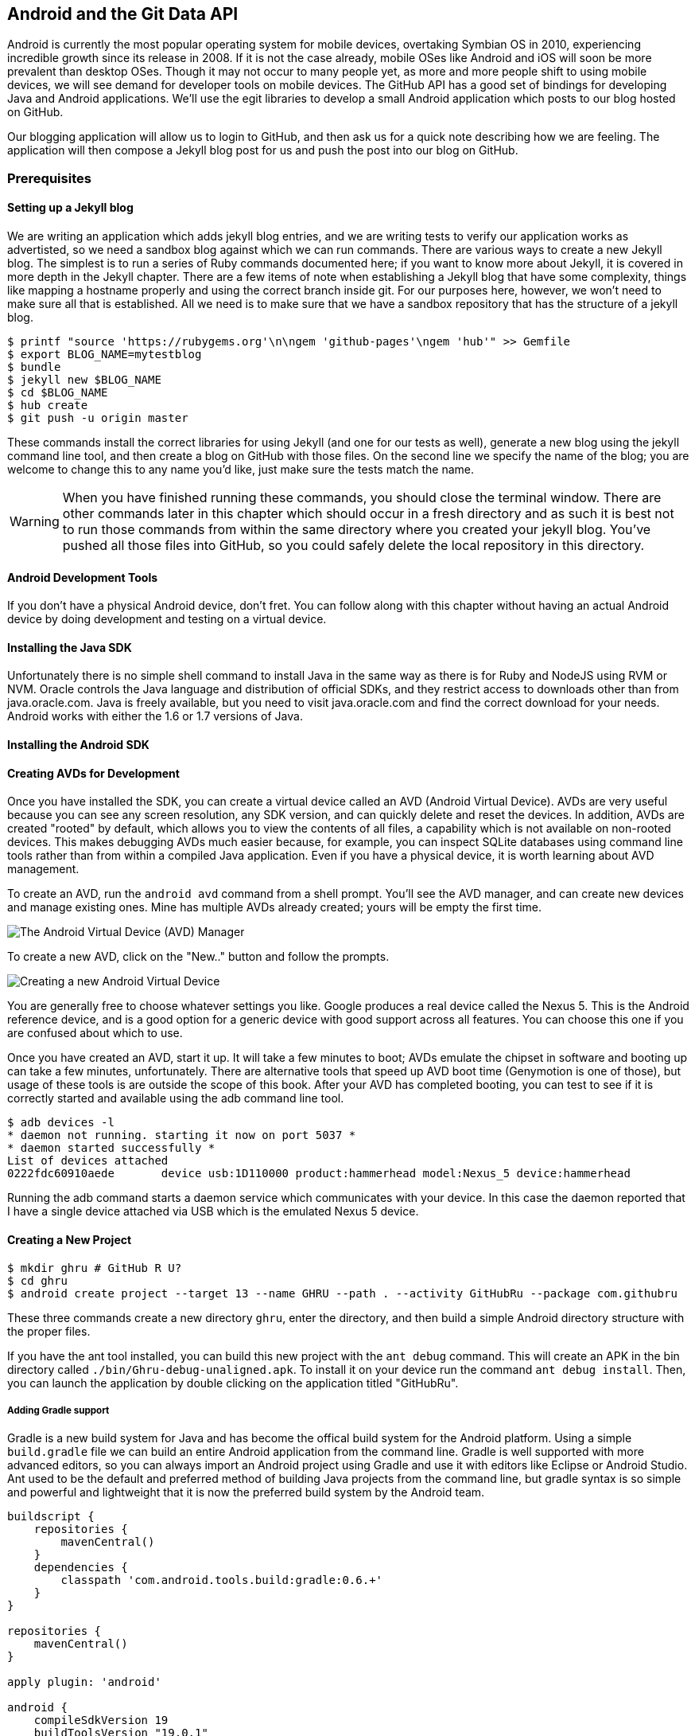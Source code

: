 == Android and the Git Data API

Android is currently the most popular operating system for mobile
devices, overtaking Symbian OS in 2010, experiencing incredible growth
since its release in 2008. If it is not the case already, mobile OSes like 
Android and iOS will soon be more prevalent than desktop OSes. Though it 
may not occur to many people yet, as more and more people shift to using 
mobile devices, we will see demand for developer tools on mobile devices. 
The GitHub API has a good set of bindings for developing Java and
Android applications. We'll use the egit libraries to develop a small
Android application which posts to our blog hosted on GitHub.

Our blogging application will allow us to login to
GitHub, and then ask us for a quick note describing how we are
feeling. The application will then compose a Jekyll blog post for us
and push the post into our blog on GitHub. 

=== Prerequisites

==== Setting up a Jekyll blog

We are writing an application which adds jekyll blog entries, and we
are writing tests to verify our application works as advertisted, so
we need a sandbox blog against which we can run commands. There are
various ways to create a new Jekyll blog. The simplest is to run a
series of Ruby commands documented here; if you want to know more
about Jekyll, it is covered in more depth in the Jekyll chapter.
There are a few items of note when establishing a Jekyll blog that
have some complexity, things like mapping a hostname properly and using the
correct branch inside git. For our purposes here, however, we won't need
to make sure all that is established. All we need is to make sure that
we have a sandbox repository that has the structure of a jekyll blog.

[source,bash]
-----
$ printf "source 'https://rubygems.org'\n\ngem 'github-pages'\ngem 'hub'" >> Gemfile
$ export BLOG_NAME=mytestblog
$ bundle
$ jekyll new $BLOG_NAME
$ cd $BLOG_NAME
$ hub create
$ git push -u origin master
-----

These commands install the correct libraries for using Jekyll (and one
for our tests as well), generate a new blog using the jekyll command
line tool, and then create a blog on GitHub with those files. On the
second line we specify the name of the blog; you are welcome to change
this to any name you'd like, just make sure the tests match the name.

[WARNING]
When you have finished running these commands, you should close the
terminal window. There are other commands later in this chapter which
should occur in a fresh directory and as such it is best not to run
those commands from within the same directory where you created your
jekyll blog. You've pushed all those files into GitHub, so you could
safely delete the local repository in this directory.

==== Android Development Tools

If you don't have a physical Android device, don't fret. You can follow
along with this chapter without having an actual Android device by doing
development and testing on a virtual device. 

==== Installing the Java SDK

Unfortunately there is no simple shell command to install Java in the
same way as there is for Ruby and NodeJS using RVM or NVM. 
Oracle controls the Java language and distribution of official SDKs,
and they restrict access to downloads other than from java.oracle.com.
Java is freely available, but you need to visit java.oracle.com and
find the correct download for your needs. Android works with either
the 1.6 or 1.7 versions of Java.

==== Installing the Android SDK

==== Creating AVDs for Development

Once you have installed the SDK, you can create a virtual device
called an AVD (Android Virtual Device). AVDs are very useful because
you can see any screen resolution, any SDK version, and can quickly delete and reset the
devices. In addition, AVDs are created "rooted" by default, which
allows you to view the contents of all files, a capability which is
not available on non-rooted devices. This makes debugging AVDs much
easier because, for example, you can inspect SQLite databases using
command line tools rather than from within a compiled Java
application. Even if you have a physical device, it is worth learning
about AVD management. 

To create an AVD, run the `android avd` command from a shell prompt.
You'll see the AVD manager, and can create new devices and manage
existing ones. Mine has multiple AVDs already created; yours will be
empty the first time.

image::images/android-avd.png[The Android Virtual Device (AVD) Manager]

To create a new AVD, click on the "New.." button and follow the
prompts.

image::images/android-new-avd.png[Creating a new Android Virtual Device]

You are generally free to choose whatever settings you like. Google
produces a real device called the Nexus 5. This is the Android
reference device, and is a good option for a generic device with good
support across all features. You can choose this one if you are
confused about which to use. 

Once you have created an AVD, start it up. It will take a few minutes
to boot; AVDs emulate the chipset in software and
booting up can take a few minutes, unfortunately. There are
alternative tools that speed up AVD boot time (Genymotion is one of
those), but usage of these tools is are outside the scope of this
book. After your AVD has completed booting, you 
can test to see if it is correctly started and available using the adb
command line tool.

[source,bash]
$ adb devices -l
* daemon not running. starting it now on port 5037 *
* daemon started successfully *
List of devices attached 
0222fdc60910aede       device usb:1D110000 product:hammerhead model:Nexus_5 device:hammerhead

Running the adb command starts a daemon service which communicates
with your device. In this case the daemon reported that I have a
single device attached via USB which is the emulated Nexus 5 device.

==== Creating a New Project

[source,bash]
$ mkdir ghru # GitHub R U?
$ cd ghru
$ android create project --target 13 --name GHRU --path . --activity GitHubRu --package com.githubru

These three commands create a new directory `ghru`, enter the
directory, and then build a simple Android directory structure with
the proper files.

If you have the ant tool installed, you can build this new project
with the `ant debug` command. This will create an APK in the bin
directory called `./bin/Ghru-debug-unaligned.apk`. To install it on
your device run the command `ant debug install`. Then, you can launch
the application by double clicking on the application titled
"GitHubRu".

===== Adding Gradle support

Gradle is a new build system for Java and has become the offical build
system for the Android platform.
Using a simple `build.gradle` file we can build an entire Android
application from the command line. Gradle is well supported with more
advanced editors, so you can always import an Android project using
Gradle and use it with editors like Eclipse or Android Studio. Ant
used to be the default and preferred method of building Java projects
from the command line, but gradle syntax is so simple and powerful and
lightweight that it is now the preferred build system by the Android team.

[source,groovy]
-----
buildscript {
    repositories {
        mavenCentral()
    }
    dependencies {
        classpath 'com.android.tools.build:gradle:0.6.+'
    }
}

repositories {
    mavenCentral()
}

apply plugin: 'android'

android {
    compileSdkVersion 19
    buildToolsVersion "19.0.1"

    sourceSets { // <1>
      main {
        manifest.srcFile 'AndroidManifest.xml'
        java.srcDirs = ['src']
        resources.srcDirs = ['src']
        res.srcDirs = ['res']
        assets.srcDirs = ['assets']
      }
    }

}

dependencies {
  compile 'org.eclipse.mylyn.github:org.eclipse.egit.github.core:2.1.5' // <2>
}



-----

Gradle build files use some standard boilerplate which you can ignore
here, but there are two items which are worth noting.

<1> Gradle was not designed for Android; it started as a generic java
build tool. We need to specify where the files to compile reside for an android
project using the `sourceSets` variable.
<2> We can install the egit library, our interface to the GitHub API
from within Java, using this simple declaration. Gradle will download
the proper JAR files from the Maven repository and build them into our
application using this dependency declaration.


===== Installing Gradle

To use gradle, you need to install it manually. Gradle does not come
packaged with the Java SDK nor with the Android SDK. There are various
ways to install gradle: either using a built in package manager, or
downloading from the website gradle.org. Gradle is in constant flux as
new versions are released, and I found the easiest way for me to
install it was to download into a directory called "bin" and unzip the
files there. Then, I could specify exactly the version needed, and try
to complete a build. For example, for this project, I found gradle 1.8
worked best and my command was `~/bin/gradle-1.8/bin/gradle
assembleRelease`. If you don't want to type in the full path, you
could set your path using a command like `export
PATH=~/bin/gradle-1.8/bin:$PATH` which would make the 1.8 version of
gradle available using just the `gradle` command.

===== Default Android Main

When we use the above commands to create a new android application, it
creates a sample entry point which is the starting point of our
Android application. 

[source,java]
-----
package com.githubru;

import android.app.Activity;
import android.os.Bundle;

public class MainActivity extends Activity
{
    /** Called when the activity is first created. */
    @Override
    public void onCreate(Bundle savedInstanceState)
    {
        super.onCreate(savedInstanceState);
        setContentView(R.layout.main);
    }
}

-----

When the application is launched, the
Android OS will launch this activity and then call the `onCreate`
method for us. Inside this method, our application calls our parent's
implementation of `onCreate`, and then inflates the layout for our
application. This layout corresponds to an automatically generated XML
file which resides in our layouts directory called `main.xml`. 

[source,java]
-----
<?xml version="1.0" encoding="utf-8"?>
<LinearLayout xmlns:android="http://schemas.android.com/apk/res/android"
    android:orientation="vertical"
    android:layout_width="fill_parent"
    android:layout_height="fill_parent"
    >
<TextView
    android:layout_width="fill_parent"
    android:layout_height="wrap_content"
    android:text="Hello World, MainActivity"
    />
</LinearLayout>


-----

You may have complicated feelings about XML files (I know I do), but
the Android layout XML files are a straightforward way to design
layouts declaratively, and many GUI tools provide sophisticated
ways to manage them. We'll manage ours by hand as they are exceedingly
simple.

==== Preparing our application for Calabash testing

Calabash requires the *internet* permission added to your
AndroidManifest.xml file. Calabash is a set of technologies
combined together to permit testing. One of these pieces is a wrapper around
your application (built on Robotium) that communicates with
Ruby over HTTP calls, and as such, your application must permit
network communication. To enable this, edit the `AndroidManifest.xml`
file to have the internet permission (look for the line labled
*uses-permission*): 

[source,yaml]
-----
<?xml version="1.0" encoding="utf-8"?>
<manifest xmlns:android="http://schemas.android.com/apk/res/android"
      package="com.whereimat"
      android:versionCode="1"
      android:versionName="1.0">
    <application android:label="@string/app_name"
                 android:icon="@drawable/ic_launcher">
      <uses-permission android:name="android.permission.INTERNET" />
        <activity android:name=".MainActivity"
                  android:label="@string/app_name">
            <intent-filter>
                <action android:name="android.intent.action.MAIN" />
                <category android:name="android.intent.category.LAUNCHER" />
            </intent-filter>
        </activity>
    </application>
</manifest>

-----

==== Writing tests

Practicing test driven development, we write tests for our application before
writing the code. There are many options for writing
tests on Java and Android. JUnit is a popular testing tool which
permits writing unit tests. Robotium is another testing tool which
focuses on a different aspect of testing, user interface tests. We'll
use a wrapper around Robotium called Calabash for Android which allows
us to write in a high level domain specific language. I find that
writing Calabash tests is a simpler way to write tests using APIs
because Calabash tests interact with the entire application, rather
than only the internals like unit testing. With unit testing you can
be required to mock out network interactions, and as such, often miss
subtle changes in APIs if your mocks are not synchronized with the
API itself, a cumbersome and error prone process. Calabash uses a
simple DSL for writing tests which is readable and elegant. Most
importantly, Calabash scripts are not compiled, so refactoring and
changing tests does not require the code and compile loop involved in
writing tests using pure Java with JUnit. 

Calabash also has a console mode which allows you to 
interactively refine your tests. You jump into a console and query
a running application using simple ruby commands. This is a
powerful way to experiement with the calabash ruby API and allows you
to build tests quickly once you have determined the correct code to use.

Calabash makes testing easy; your code can be complicated, 
but tests should not be an onerous task. Calabash test scripts do
require more overhead and take longer to run because they are
instantiating and running a new app for each test (unlike unit tests
which can isolate a test to a small piece of code), but you can
mitigate the impact of this on your development flow by using
continuous integration tools or using a service like AppThwack.com to
run tests in the cloud.

Calabash runs using ruby. You already have ruby installed, so to
install calabash, run these commands:

[source,bash]
$ printf "source 'https://rubygems.org'\n\ngem 'calabash-android', '0.4.20'\ngem 'httparty'" >> Gemfile
$ bundle install
$ calabash-android gen

The `Gemfile` you just created should now look like this:

[source,java]
-----
source 'https://rubygems.org'

gem 'calabash-android', '0.4.20'
gem "httparty"

-----

We've also now installed calabash and created the folder structure to hold
our tests along with some helper scripts. The `calabash-android gen`
command will write out a default calabash feature file. This is
boilerplate which we should change, so make the file named
`features/my_first.feature` look like this: 

[source,yaml]
-----
Feature: Login and post

  Scenario: As a valid user I can log into my app and post to my blog
    When I enter the username
    And I enter the password
    And I press button number 1
    Then I wait up to 10 seconds to see "Logged into GitHub"
    Then I choose my blog
    And I enter my current mood status
    And I press button number 1
    Then I wait up to 10 seconds to see "Successful jekyll post"
    And I have a new jekyll post with my mood status

-----

You may not know how this works or what it does behind the scenes, but
the nice thing about Calabash scripts are that they are very readable
by humans without knowing any of those details. This test enters
credentials into the application, presses the first button, then waits
to make sure a login message is displayed, then enters in some text
into a field and presses another button and then expects to see the
text "Successful jekyll post". The last line is an
expectation that we will have created a post inside our GitHub
repository; we will do this using ruby code to pull the file from the
repository and verify it. Whereas the other tests all verify or take
action inside our Android application (like clicking a button), this
line represents a verification happening outside of our
Android application. Calabash allows us to test from whatever vantage
point works best given the situation. 

When using calabash, you need to understand two types of files: "feature"
files and "step" files. Feature files define human readable actions
comprising a test. Step files define the code, written in Ruby, behind
these actions. Step files are entirely optional as there are many default steps
defined inside of Calabash that suit many app actions. You can find a
full list of default calabash steps on the
https://github.com/calabash/calabash-android/blob/master/ruby-gem/lib/calabash-android/canned_steps.md:[Canned
Steps] page.
Though you are not required to write steps and can often avoid writing ruby
code entirely when writing calabash tests for Android applications,
steps files are very useful when you want to refactor a long
set of actions into a smaller piece and reuse it, or when you need to
do something in Ruby that is not possible in a meta DSL (domain
specific language) like Calabash. For example, in this case we will be
using username and passwords retrieved from our environment rather
than storing them inside our source files. Keeping passwords inside
our source repositories is never a good idea.

Gradle and the Gradle Android plugin establish several useful "tasks" for you,
one of which is `assembleRelease`. That task builds a release version of your
application for you. We need to then resign the APK (the Android
application package format), and then we specify the `run` subtask
with a path to the APK to run our tests. 

[source,bash]
-----
$ gradle assembleDebug
$ bundle exec calabash-android resign build/apk/ghru-release-unsigned.apk 
$ bundle exec calabash-android run build/apk/ghru-release-unsigned.apk 
-----

We have not yet built the code to make these tests pass, and in addition,
we have not yet implemented the step definitions for our feature
tests. So, we see calabash provide us with boilerplate code which we
will copy into our step definition files to complete the test suite.

image::images/android-calabash-failures.png[Calabash reports not-yet-implemented steps]

[WARNING]
You can run calabash using just the abbreviated `calabash-android` command instead of `bundle
exec calabash-android`. But, there are good reasons to use the full
command. Adding bundle exec means that you are running your commands
within the bundler context, loading the gems which you specified in
the Gemfile. If you don't use this prefix, things might work, or they
might not. At the time of this writing, there was a bug with the
newest version of Calabash for Android (0.4.21). To rectify this, we
specify 0.4.20 in our Gemfile. If we run without `bundle exec` then we
will not load the correct version of the calabash gems if another
newer version of calabash was previously installed (as it was in my
case). You'll see this if you run `calabash-android version` even once
you've bundled with an older version.

Copy and paste the output from our initial run into the file
`features/step_definitions/calabash_steps.rb`. This is our starting
point, with pending indicated for the places we will be adding our
code. Once the boilerplate is pasted in, modify it to enter
text into several Android text widgets. These ruby commands for
calabash are available in the 
https://github.com/calabash/calabash-android/blob/master/documentation/ruby_api.md:[Ruby API document]

As you can see from the following code, step definitions are sometimes
just regular expression matches of the features, but can also include
vanilla ruby code. At the top of the file we store some variables for
usage later in the tests. Specifically, we will store a status message
as a random choice from a moods array, and then later verify that we
successfully posted that status message into GitHub by reusing that variable.
The `set_title_and_mood` method establishes the correct filename
format for a Jekyll blog post (we'll do this same formatting in our
Java code later). Then we write a method which uses the Calabash Ruby
API to verify a UI element exists by the ID (these are the IDs created
inside our XML layout files), and if so, sets the field to the text
provided. After this our steps are very basic and uniform except for
the last item. Our last item verifies that we successfully stored the
data inside our GitHub repository by making a basic HTTP call using
the Httparty ruby gem and then looking inside the retrieved content
to make sure it matches the mood we saved earlier.

[source,ruby]
-----
require 'calabash-android/calabash_steps'
require 'httparty'

def set_title_and_mood
  moods = %w{ happy sad angry blue energized }
  @mood = "Feeling #{moods[(rand()*moods.length).to_i]} today"
  @title = @mood.downcase.strip.gsub(' ', '-').gsub(/[^\w-]/, '')
  date = (ENV['date'] ? Time.parse(ENV['date']) : Time.now).strftime('%Y-%m-%d')
  @filename = "_posts/#{date}-#{@title}.md"
end

def check_and_set( id, text )
  check_element_exists "edittext id:'#{id}'"
  query "edittext id:'#{id}'", :setText => text
end

When(/^I enter the username$/) do
  check_and_set( "username", ENV['GH_USERNAME'] )
end

When(/^I enter the password$/) do
  check_and_set( "password", ENV['GH_PASSWORD'] )
end

Then(/^I choose my blog$/) do
  check_and_set( "repository", ENV['GH_REPO'] )
end

Then(/^I enter my current mood status$/) do
  set_title_and_mood()
  check_and_set( "post", @mood )
end

And(/^I have a new jekyll post with my mood status$/) do
  url = "https://raw.githubusercontent.com/#{ENV['GH_USERNAME']}/#{ENV['GH_REPO']}/#{ENV['GH_BRANCH']||'master'}/#{@filename}"
  puts "Checking #{url} for content..."
  response = HTTParty.get( url )
  assert( response.body.include?( @mood ), "Post unsuccessful" )
end


-----

Then we run from the command line using this command `GH_USER=foobar
GH_PASS=barfoo GH_REPO=mytestblog calabash-android run
build/apk/ghru-release-unsigned.apk`. Our tests will still fail to pass,
but now we are establishing a baseline success story for the
real functionality of our future app.

image::images/android-calabash-failures2.png[Calabash failures show us what features we need to complete]

==== Implementing the Login Screen

So, let's start building our application. Obviously we need to put a
username and password field into our application. Jumping into our XML
layout files and editing gives us this file:

[source,xml]
-----
<?xml version="1.0" encoding="utf-8"?>
<LinearLayout xmlns:android="http://schemas.android.com/apk/res/android"
    android:orientation="vertical"
    android:layout_width="fill_parent"
    android:layout_height="fill_parent"
    >
<TextView
    android:layout_width="fill_parent"
    android:layout_height="wrap_content"
    android:text="GitHub Username:"
    />
<EditText
    android:layout_width="fill_parent"
    android:layout_height="wrap_content"
    android:id="@+id/username"
    />

<TextView
    android:layout_width="fill_parent"
    android:layout_height="wrap_content"
    android:text="GitHub Password:"
    />

<EditText
    android:layout_width="fill_parent"
    android:layout_height="wrap_content"
    android:id="@+id/password"
    />

<Button
    android:layout_width="fill_parent"
    android:layout_height="wrap_content"
    android:text="Login"
    android:id="@+id/login"
    />

<TextView
    android:layout_width="fill_parent"
    android:layout_height="wrap_content"
    android:text="GitHub Password:"
    android:id="@+id/login_status"
    />

</LinearLayout>


-----

We also need a layout once we have logged in. Create a file called
`logged_in.xml` inside the `res/layout` directory. Once logged in, 
the user is presented with a layout asking them to choose which
repository to save into, asks them to enter their blog post
into a large text field and then click a button to submit 
that blog post. We also leave an empty status box beneath the button to
provide context while saving the post.

[source,xml]
-----
<?xml version="1.0" encoding="utf-8"?>
<LinearLayout xmlns:android="http://schemas.android.com/apk/res/android"
    android:orientation="vertical"
    android:layout_width="fill_parent"
    android:layout_height="fill_parent"
    >
  <TextView
      android:layout_width="fill_parent"
      android:layout_height="wrap_content"
      android:text="Logged into GitHub"
      android:layout_weight="0"
      />

  <EditText
      android:layout_width="fill_parent"
      android:layout_height="wrap_content"
      android:hint="Enter the blog repository"
      android:id="@+id/repository"
      android:layout_weight="0"
      />
  
  <EditText
      android:gravity="top"
      android:layout_width="fill_parent"
      android:layout_height="fill_parent"
      android:hint="Enter your blog post"
      android:id="@+id/post"
      android:layout_weight="1"
      />
  
  <Button
      android:layout_width="fill_parent"
      android:layout_height="wrap_content"
      android:layout_weight="0"
      android:id="@+id/submit"
      android:text="Send blog post"/>
    
  <TextView
      android:layout_width="fill_parent"
      android:layout_height="wrap_content"
      android:id="@+id/post_status"
      android:layout_weight="0"
      android:text=""/>
  
</LinearLayout>


-----

Our `MainActivity` now can implement the functionality to use these
two layouts.

[source,java]
-----
package com.githubru;

import android.app.Activity;
import android.os.Bundle;
import android.widget.Button;
import android.widget.LinearLayout;
import android.widget.EditText;
import android.widget.TextView;
import android.view.View;

public class MainActivity extends Activity
{
    /** Called when the activity is first created. */
    @Override
    public void onCreate(Bundle savedInstanceState)
    {
        super.onCreate(savedInstanceState);
        setContentView(R.layout.main); 

        Button login = (Button)findViewById( R.id.login ); // <1>
        login.setOnClickListener(new View.OnClickListener() {
                public void onClick(View v) {
                    login(); // <2>
                }
            });
    }

    private void login() {

        setContentView(R.layout.logged_in); // <3>

        Button submit = (Button)findViewById( R.id.submit );
        submit.setOnClickListener(new View.OnClickListener() {
                public void onClick(View v) {
                    doPost(); // <4>
                }
            });
    }

    private void doPost() {
        TextView tv = (TextView)findViewById( R.id.status ); // <5>
        tv.setText( "Successful jekyll post" );
    }

}

-----

This code mocks out the functionality we will be building and shows us
exactly what the UI will look like once that code is completed.

<1> We register a click handler for our login button.
<2> When the login button is clicked, we call the `login()` function
<3> Once we have logged in, we setup a new layout with UI elements suitable for making a blog post
<4> We then setup another click handler for the submit button; when
clicked, we call the `doPost()` function.
<5> Our `doPost()` function updates the status message at the bottom
of our application.

Even though our code is not functional yet, this application will
compile. This is a good time to play with this application and verify
the UI looks appropriate. Were we to click the
login button, we would see that our blog post form looks like this.

image::images/android-calabash-logged-in.png[A simple UI for making blog post entries]

Our tests will pass completely right now except for the final
test which checks GitHub to verify a file was correctly posted. We can
now proceed to writing code to login to GitHub and write a file into
our Jekyll repository.

==== Code to Login to GitHub

Let's first work on the `login()` method. Poking into the
https://github.com/eclipse/egit-github/tree/master/org.eclipse.egit.github.core:[Egit
libary reference], we can write GitHub login code that is as simple as
the following. 

[source,java]
-----
//Basic authentication
GitHubClient client = new GitHubClient();
client.setCredentials("user", "passw0rd");
-----

The context in which the code runs makes as much a difference as the
code. Android requires that any 
code which makes network connections run inside a background thread.
Android applications, in order to maintain responsive UI behavior,
disallow any long running processes (or indeterminate processes, like
network activity) from running on the main UI thread. If your eyes are
starting to spin at the thought of learning about threading using
Java, dispell your worries. The Android SDK provides a great class for
managing background thread code called `AsyncTask`. We implement a
class which supports this interface by overriding at least one method
which runs our background thread code (called `doInBackground()`). 

[source,java]
-----
...
public class MainActivity extends Activity
{
    /** Called when the activity is first created. */
    @Override
    public void onCreate(Bundle savedInstanceState)
    {
        super.onCreate(savedInstanceState);
        setContentView(R.layout.main); 

        Button login = (Button)findViewById( R.id.login ); 
        login.setOnClickListener(new View.OnClickListener() {
                public void onClick(View v) {
                    EditText utv = (EditText)findViewById( R.id.username ); // <1>
                    EditText ptv = (EditText)findViewById( R.id.password );
                    String username = (String)utv.getText().toString();
                    String password = (String)ptv.getText().toString();
                    TextView status = (TextView)findViewById( R.id.login_status ); // <2>
                    status.setText( "Logging in, please wait..." );
                    new LoginTask().execute( username, password ); // <3>
                }
            });
    }

    private void loggedIn() {

        setContentView(R.layout.logged_in); 

        Button submit = (Button)findViewById( R.id.submit );
        submit.setOnClickListener(new View.OnClickListener() {
                public void onClick(View v) {
                    doPost(); 
                }
            });
    }

    class LoginTask extends AsyncTask<String, Void, Boolean> {  // <4>
        @Override
            protected Boolean doInBackground(String... credentials) {
            boolean rv = false;
            UserService us = new UserService();
            us.getClient().setCredentials( credentials[0], credentials[1] ); // <5>
            try {
                User user = us.getUser( credentials[0] ); // <6>
                rv = null != user;
            }
            catch( IOException ioe ) {}
            return rv;
        }
        
        @Override
            protected void onPostExecute(Boolean result) {
            if( result ) {
                loggedIn(); // <7>
            }
            else {
                TextView status = (TextView)findViewById( R.id.login_status );
                status.setText( "Invalid login, please check credentials" ); // <8>
            }
        }
    }

    private void doPost() {
        TextView tv = (TextView)findViewById( R.id.post_status ); 
        tv.setText( "Successful jekyll post" );
    }
    
...
-----

We've now implemented the login functionality.

<1> We retrieve the username and password from our UI elements. 
<2> Our UI should notify the user that a login is occurring in a
background task, so we grab the status text element and update the text in it. 
<2> We then start the background thread process to do our login. This
syntax creates a new thread for us with the username and password as
parameters. Android will manage the lifecycle of this thread for us,
meaning starting a new thread, separate from the main UI thread.
<2> Here we define the derived AsyncTask class. The three types in the
generics signature provide a way to parameterize our instantiated task;
we need to provide a username and password to the background task, and
the first type in the signature allows us to pass an array of Strings.
You can see in the actual method definition that the ellipsis notation
provides a way to parameterize a method with a variable number of
arguments (called varargs). Inside our defined method we expect we
will send two Strings in, and we make sure to do that in our call.
<5> Once inside the `doInBackground()` function, we instantiate a
`UserService` class, a wrapper around the GitHub API which interacts
with the user service API call. In order to access this information,
we have to retrieve the client for this service call and provide the
client with the username and password credentials. This is the syntax
to do that.
<6> We wrap the call to `getUser()` in a try block as the function
signature can throw an error (if the network were down, for example).
We don't really need to retrieve information about the user using the
User object, but this call verifies that our username and password are
correct and we store the result of the call in our return value.
GitHub will not use the credentials you set until you make an API
call, so we need to use our credentials to access something in order
to verify those credentials work.
<7> We renamed the `login()` function to more accurately reflect the
fact that when we call this, we are already logged into GitHub.
<8> If our login was a failure, either because of network failure, or
because our credentials were incorrect, we indicate this in the status
message. A user can retry if they wish.

This code will not compile yet, because we need to import the support
classes. The JARs and classes for Egit have already been added to our project
automatically using gradle. Make sure you add these `import`
statements to the top of the file, under the other imports.

[source,java]
-----
...
import android.view.View;
import android.os.AsyncTask;
import org.eclipse.egit.github.core.service.UserService;
import org.eclipse.egit.github.core.User;
import java.io.IOException;
...
-----

==== Code to talk to GitHub

Our last step is to write the code which handles putting content into GitHub.
This is not a simple function, because the GitHub API requires you
build out the structure used internally by Git. A great reference for learning more about
this structure is the free and open source book called "Pro Git" and
specifically the last chapter called "Git Internals":http://git-scm.com/book/en/Git-Internals. In a nutshell, the GitHub
API expects you to create a git "tree" and then place a "blob" object
into that tree. You then wrap the tree in a "commit" object and then
create that commit on GitHub using a data service wrapper. In
addition, writing a tree into GitHub requires knowing the base SHA
identifier, so you'll see code which retrieves the last SHA in the
tree associated with our current branch. This code will work
regardless of whether we are pushing code into the master branch, or
into the gh-pages branch, so this utility class works with real
Jekyll blogs. It would be lovely if the GitHub API provided more
"porcelain" (the Git term for user friendly verbs that insulate you
from knowing the internals of Git) instead of only this "plumbing" API, but
having the API work like this does give you full control over manipulating
your repository and data programmatically in any way that you could
possibly need to as it maps exactly to the capabilities you would
have writing to a file stored in a local git repository on your hard drive.

We'll write a helper class called `GitHubHelper` and add a single
method which writes a file to our repository.

The GitHub API requires that files written into repositories be
Base64 encoded. The Apache Foundation provides a suite of tools
published to Maven (the same software repository where we grabbed the
egit libraries) which can do this encoding for us. To add this library
to our project, we need to add to our dependencies inside our `build.gradle` file:

[source,java]
-----
...

dependencies {
  compile 'org.eclipse.mylyn.github:org.eclipse.egit.github.core:2.1.5' 
   compile( 'commons-codec:commons-codec:1.9' )
}
...
-----

Our new helper class is verbose but at least provides a simple wrapper
around the complicated GitHub API for us. 

[source,java]
-----
package com.githubru;

import org.eclipse.egit.github.core.*;
import org.eclipse.egit.github.core.service.CommitService;
import org.eclipse.egit.github.core.service.DataService;
import org.eclipse.egit.github.core.service.GistService;
import org.eclipse.egit.github.core.service.RepositoryService;
import org.apache.commons.codec.binary.Base64;
import java.text.SimpleDateFormat;
import java.util.Date;
import java.io.IOException;
import java.util.*;

class GitHubHelper {

    String login;
    String password;

    GitHubHelper( String _login, String _password ) {
        login = _login;
        password = _password;
    }

    public boolean SaveFile( String _repoName, String _post ) {
        post = _post;
        repoName = _repoName;

        boolean rv = false;

        try {
            generateContent();
            createServices();
            retrieveBaseSha();
            createBlob();
	    generateTree();
            createCommit();
            createResource();
            updateMasterResource();
            rv = true;
        }
        catch( IOException ieo ) {
            ieo.printStackTrace();
        }

        return rv;
    }


    String blobSha;
    Tree newTree;
...
-----

This class hides the details of the GitHub API, and the specifics of
writing files to Jekyll repositories. We start by providing a
constructor with our login and password. Then, we implement a method
called SaveFile which takes the repository name and the post contents.
From here, we work to build the proper structure for creating a new
Jekyll post. 

=== Writing the blog content

The following code snippet shows functions defined to generate the
content which we will place into our remote git repository stored on
GitHub.

We define several instance variables which store data we will use
later in method calls; data like the SHA hash for our blob, the tree
into which we will place our commit, and strings which are used when
creating the commit. Though not typical of most Java class definitions
which place all member variables at the top of the class, 
placing them right above the methods which load data into them makes
it easier to explain their relevance, so we do that for all variables
used in the following methods.

Our method generateContent sets a commit message and then creates the YAML
Front Matter (see the Jekyll chapter for more details on YFM if you
need a refresher). We then base64 encode the contents of the blog post
itself using a utility class found inside the Apache Commons library.
Contents inside a git repository are stored either as UTF-8 content or
base64; we could have used UTF-8 since this is text content but base64
works losslessly and you can always safely use base64 without
concerning yourself about the content.

Filename generation is a bit more complex because Jekyll
repositories require a specific format: the date as yyyy-MM-dd, with
the title of the post, replacing all whitespace with hyphens.

[source,java]
-----
...

String blobSha;
Tree newTree;
String commitMessage;
String postContentsWithYfm;
String contentsBase64;
String filename;
String post;
String repoName;

private void generateContent() {
    commitMessage = "GitHubRu Update";
    postContentsWithYfm = "---\nlayout: post\npublished: true\n---\n\n" + post; 
    contentsBase64 = new String( Base64.encodeBase64( postContentsWithYfm.getBytes() ) ); 
    getFilename( post );
}

private void getFilename( String post ) { 
    String title = post.substring( 0, post.length() > 30 ? 30 : post.length() );
    String jekyllfied = title.toLowerCase().replaceAll( "\W+", "-").replaceAll( "\W+$", "" );
    SimpleDateFormat sdf = new SimpleDateFormat( "yyyy-MM-dd-" );
    String prefix = sdf.format( new Date() );
    filename = "_posts/" + prefix + jekyllfied + ".md";
}
...
-----

=== Services 

There are several services (wrappers around git protocols) which we
need to instantiate. We don't use them all immediately, but we will
need them at various steps during the file save process. The
`createServices` call manages these for us. Once we have created the
three services (repositories, commit, and data)

[source,java]
-----
...

RepositoryService repositoryService;
CommitService commitService;
DataService dataService;

private void createServices() throws IOException {
    repositoryService = new RepositoryService();
    repositoryService.getClient().setCredentials( login, password );
    commitService = new CommitService();
    commitService.getClient().setCredentials( login, password );
    dataService = new DataService();
    dataService.getClient().setCredentials( login, password );
}

Repository repository;
RepositoryBranch theBranch;
String baseCommitSha;
private String retrieveBaseSha() throws IOException {
    // get some sha's from current state in git
    repository =  repositoryService.getRepository(login, repoName);
    theBranch = getBranch(); 
    return theBranch.getCommit().getSha();
}

...
-----

=== The Base SHA from the Repository and Branch

A git repository is a directed acrylic graph (DAG) and as such, each
node in the graph must have a starting point. When we append content
to our graph, we need to determine the starting point on that
graph. `retrieveBaseSha` does this: it finds the SHA hash for our
starting point, a SHA hash which is functionally an address inside our
tree. To determine this address, our applications needs to have a reference to the
repository, and we use the repository service we instantiated
earlier to get this reference. Once we have the repository, we need to look inside the
correct branch: `getBranch` does this for us. 


[source,java]
-----
...

    Repository repository;
    RepositoryBranch theBranch;
    String baseCommitSha;
    private String retrieveBaseSha() throws IOException {
        // get some sha's from current state in git
        repository =  repositoryService.getRepository(login, repoName);
        theBranch = getBranch(); 
        return theBranch.getCommit().getSha();
    }

    public RepositoryBranch getBranch() throws IOException {
List<RepositoryBranch> branches = repositoryService.getBranches(repository);
RepositoryBranch master = null;
// Iterate over the branches and find gh-pages or master
for( RepositoryBranch i : branches ) {
    String theName = i.getName().toString();
    if( theName.equalsIgnoreCase("gh-pages") ) {
	theBranch = i;
    }
    else if( theName.equalsIgnoreCase("master") ) {
	master = i;
    }
}
if( null == theBranch ) {
    theBranch = master;
}
return theBranch;
    }

...
-----

=== Creating the Blob

Contents inside a git repository are stored as blobs. `createBlob`
manages storing our content as a blob object, and then uses the
dataService to store this blob into a repository. Until we have called
`dataService.createBlob`, we have not actually placed the object
inside GitHub. Also, remember that blobs are not linked into our DAG
by themselves; they need to be associated with our DAG vis-a-vis a
tree and commit object, which we do next.

[source,java]
-----
...

    Blob blob;
    Tree baseTree;
    private void createBlob() throws IOException {
Random random = new Random();
blob = new Blob();
blob.setContent(contentsBase64);
blob.setEncoding(Blob.ENCODING_BASE64);
dataService.createBlob(repository, blob);
    }
    
...
-----

=== Generating a Tree

Next, we generate a tree. A tree wraps a blob object and provides
basically a path to our object: if you know UNIX file system concepts,
you can think of a tree as the filename path and the blob as an inode
object. Our data service manager uses a repository name and a base SHA
address, one that we retrieved earlier, to validate that this is a
valid starting point inside our repository. Once we have a tree, we
fill out the necessary tree attributes, like tree type (blob) and and
tree mode (blob), and set the SHA from the previously created blob
object along with the size. Then we store the tree into our GitHub
account using the data service object. 

[source,java]
-----
...
    Tree baseTree;
    private void generateTree() throws IOException {
        baseTree = dataService.getTree(repository, baseCommitSha);
TreeEntry treeEntry = new TreeEntry();
treeEntry.setPath( filename );
treeEntry.setMode( TreeEntry.MODE_BLOB );
treeEntry.setType( TreeEntry.TYPE_BLOB );
treeEntry.setSha(blobSha);
treeEntry.setSize(blob.getContent().length());
Collection<TreeEntry> entries = new ArrayList<TreeEntry>();
entries.add(treeEntry);
newTree = dataService.createTree( repository, entries, baseTree.getSha() );
    }

...
-----

=== Creating the Commit

We are getting close to actually finalizing our save. We have created
a blob which stores the actual content, and created a tree which
stores the path to the content (more or less), but since git is a
version control system, we also need to store information about who
wrote this object and why. A commit object stores this
information. The process should look familiar coming from the previous
steps: we create the commit and then add relevant metadata, in this case the
commit message. The "who" of this commit is inferred from our login:
GitHub knows that we authenticated and assigns this commit to us on
the server side. We then use the data service to create the commit
inside our repository in GitHub at the correct SHA address.

[source,java]
-----
...
Commit newCommit;
private void createCommit() throws IOException {
    // create commit
    Commit commit = new Commit();
    commit.setMessage( commitMessage );
    commit.setTree( newTree );
    List<Commit> listOfCommits = new ArrayList<Commit>();
    listOfCommits.add(new Commit().setSha(baseCommitSha));
    commit.setParents(listOfCommits);
    newCommit = dataService.createCommit(repository, commit);
}

...
-----

=== Creating the Resource and Updating the Master

Finally, we need to adjust "master" or "gh-pages", the branch from
which GitHub will generate your Jekyll blog. Previously, we
determined the correct branch against which to apply our additions. GitHub
follows this convention when generating your Jekyll blog, using either
master or gh-pages as the checkout point for retrieving your content
and then doing a site rebuild from a working copy there. In our code,
we use the commit we created and stored in the previous code to
generate a commit resource, set the URL, and then use our data service
to update the reference inside the repository inside GitHub.

[source,java]
-----
...
TypedResource commitResource;
private void createResource() {
    commitResource = new TypedResource();            
    commitResource.setSha(newCommit.getSha());
    commitResource.setType(TypedResource.TYPE_COMMIT);
    commitResource.setUrl(newCommit.getUrl());
}

private void updateMasterResource() throws IOException {
    // get master reference and update it
    Reference reference = dataService.getReference(repository, "heads/" + theBranch.getName() );
    reference.setObject(commitResource);
    Reference response = dataService.editReference(repository, reference, true) ;
}

...
-----

=== Implementing Our Final doPost

Finally, we can now implement the `doPost()` method inside our
`MainActivity` class.

[source,java]
-----
...
    }
}

private void doPost() {
    new PostTask().execute( username, password ); 
}

class PostTask extends AsyncTask<String, Void, Boolean> {  

    @Override 
        protected Boolean doInBackground(String... credentials) {
        String login = credentials[0]; 
        String password = credentials[1];

        EditText post = (EditText)findViewById( R.id.post );
        String postContents = post.getText().toString();

        EditText repo = (EditText)findViewById( R.id.repository ); 
        String repoName = repo.getText().toString();

        GitHubHelper ghh = new GitHubHelper( login, password );
        return ghh.SaveFile( repoName, postContents );
    }
    
    @Override
        protected void onPostExecute(Boolean result) {
        TextView status = (TextView)findViewById( R.id.post_status );
        if( result ) {
            status.setText( "Successful jekyll post" );
        }
        else {
            status.setText( "Post failed." ); 
        }
    }
}



-----

Our `doPost()` command now does one thing: instantiates a new
PostTask. As we are performing network operations, we again create a
subclass of `AsyncTask` which handles these operations automatically
on a background thread. We pass in the username and password which we
retrieved earlier along with the post contents and the repository name
we specified. We've isolated our GitHub code into our helper class;
our MainActivity class does only the necessary steps to retrieve items
from UI elements and pass them on to our helper class.

==== Passing our Tests

Now that we have fully implemented our Android application, we can run
our tests.

[source,bash]
----
$ GH_REPO=mytestblog \
GH_USERNAME=myusername \
GH_PASSWORD=mypassword \
bundle exec \
calabash-android run build/apk/ghru-release-unsigned.apk
----

You'll see them pass with flying colors this time:

image::images/android-calabash-success.png[A successful end-to-end test of our Android application]

=== 

If you want to see a more complicated version of the GitHub API on
Android, take a look at https://github.com/xrd/TeddyHyde.git:[Teddy
Hyde] on the Google Play App Store. Teddy Hyde is the "the extensible,
one handed GitHub editor for Android." I wrote this right after the
birth of my son. I was searching for a way to publish Jekyll blogs hosted on GitHub, and
writing on a desktop computer with my son sleeping on my chest proved
difficult, so I wrote an Android application to allow me to do it
using one hand from my cell phone. This app allowed me to stay creative even
within the substantial life changes that come with a new baby. And,
the GitHub API work surprisingly well from within an Android app using
the Merlyn git libraries.

=== Summary

This application will allow you to write into a real Jekyll blog,
adding posts, upon which GitHub will regenerate your site. This little
application manages quite a few things: formatting the filename
correctly, encoding the data for submission to GitHub, and all backed
by a simple test to verify functionality. We even demonstrate how to write
user interface tests which verify that the result of a GitHub API call
is proper handled on the server side.

=== Next 

In the next chapter we will look at building a single page application
that edits information inside a GitHub repository using JavaScript and
the GitHub.js library talking to the Pull Request API.